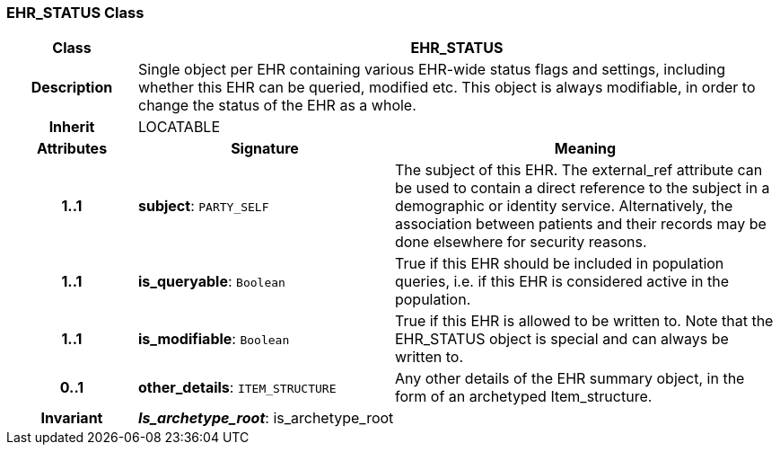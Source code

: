 === EHR_STATUS Class

[cols="^1,2,3"]
|===
h|*Class*
2+^h|*EHR_STATUS*

h|*Description*
2+a|Single object per EHR containing various EHR-wide status flags and settings, including whether this EHR can be queried, modified etc. This object is always modifiable, in order to change the status of the EHR as a whole.

h|*Inherit*
2+|LOCATABLE

h|*Attributes*
^h|*Signature*
^h|*Meaning*

h|*1..1*
|*subject*: `PARTY_SELF`
a|The subject of this EHR. The external_ref attribute can be used to contain a direct reference to the subject in a demographic or identity service. Alternatively, the association between patients and their records may be done elsewhere for security reasons.

h|*1..1*
|*is_queryable*: `Boolean`
a|True if this EHR should be included in population queries, i.e. if this EHR is considered active in the population.

h|*1..1*
|*is_modifiable*: `Boolean`
a|True if this EHR is allowed to be written to. Note that the EHR_STATUS object is special and can always be written to.

h|*0..1*
|*other_details*: `ITEM_STRUCTURE`
a|Any other details of the EHR summary object, in the form of an archetyped Item_structure.

h|*Invariant*
2+a|*_Is_archetype_root_*: is_archetype_root
|===
